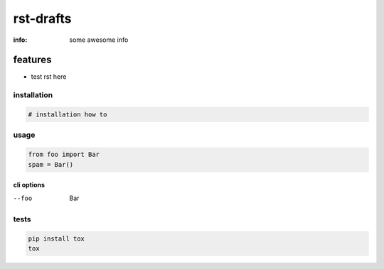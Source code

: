 rst-drafts
==========

:info: some awesome info

.. image:: https://api.travis-ci.org/hellysmile/rst-drafts.png
    :target: https://travis-ci.org/hellysmile/rst-drafts

features
********

* test rst here

installation
------------

.. code-block:: shell

    # installation how to

usage
-----

.. code-block:: python

    from foo import Bar
    spam = Bar()

cli options
~~~~~~~~~~~

--foo

    Bar

tests
-----

.. code-block:: shell

    pip install tox
    tox
